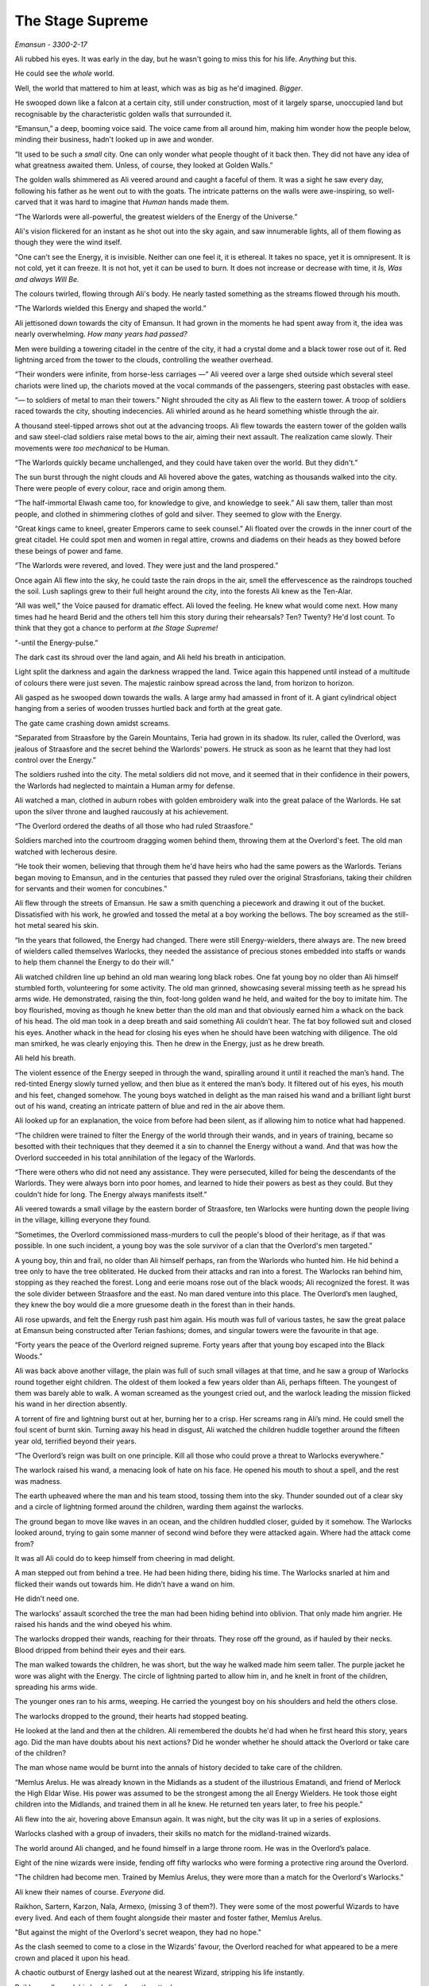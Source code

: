 ..
    Chapter 1: The Stage Supreme

====================
The Stage Supreme
====================

`Emansun - 3300-2-17`

.. todo::

    Characters need a name, race, gender and an age. Need to figure out a way
    to set relationships. Also, how do I pick subsequent uses? This feels
    like writing a new programming language parser.

    I don't need to complicate this though. Sphinx more than supports all I
    need.


Ali rubbed his eyes. It was early in the day, but he wasn't going to miss
this for his life. *Anything* but this.

He could see the *whole* world.

Well, the world that mattered to him at least, which was as big as he'd
imagined. *Bigger*.

He swooped down like a falcon at a certain city, still under construction,
most of it largely sparse, unoccupied land but recognisable by the
characteristic golden walls that surrounded it.

“Emansun,” a deep, booming voice said. The voice came from all around him,
making him wonder how the people below, minding their business, hadn't
looked up in awe and wonder.

“It used to be such a *small* city. One can only wonder what people thought of
it back then. They did not have any idea of what greatness awaited them.
Unless, of course, they looked at Golden Walls.”

The golden walls shimmered as Ali veered around and caught a faceful of them.
It was a sight he saw every day, following his father as he went out to with
the goats. The intricate patterns on the walls were awe-inspiring, so
well-carved that it was hard to imagine that *Human* hands made them.

“The Warlords were all-powerful, the greatest wielders of the Energy of the
Universe.”

Ali's vision flickered for an instant as he shot out into the sky again, and
saw innumerable lights, all of them flowing as though they were the wind
itself.

"One can't see the Energy, it is invisible. Neither can one feel it, it is
ethereal. It takes no space, yet it is omnipresent. It is not cold, yet it can
freeze. It is not hot, yet it can be used to burn. It does not increase or
decrease with time, it *Is, Was and always Will Be.*

The colours twirled, flowing through Ali's body. He nearly tasted something as
the streams flowed through his mouth.

“The Warlords wielded this Energy and shaped the world.”

Ali jettisoned down towards the city of Emansun. It had grown in the moments
he had spent away from it, the idea was nearly overwhelming. *How many years
had passed?*

Men were building a towering citadel in the centre of the city, it had a
crystal dome and a black tower rose out of it. Red lightning arced from the
tower to the clouds, controlling the weather overhead.

“Their wonders were infinite, from horse-less carriages —” Ali veered over a
large shed outside which several steel chariots were lined up, the chariots
moved at the vocal commands of the passengers, steering past obstacles with
ease.

“— to soldiers of metal to man their towers.” Night shrouded the city as Ali
flew to the eastern tower. A troop of soldiers raced towards the city,
shouting indecencies. Ali whirled around as he heard something whistle through
the air.

A thousand steel-tipped arrows shot out at the advancing troops. Ali flew
towards the eastern tower of the golden walls and saw steel-clad soldiers
raise metal bows to the air, aiming their next assault. The realization came
slowly. Their movements were *too mechanical* to be Human.

“The Warlords quickly became unchallenged, and they could have taken over the
world. But they didn't.”

The sun burst through the night clouds and Ali hovered above the gates,
watching as thousands walked into the city. There were people of every colour,
race and origin among them.

“The half-immortal Elwash came too, for knowledge to give, and knowledge to
seek.” Ali saw them, taller than most people, and clothed in shimmering
clothes of gold and silver. They seemed to glow with the Energy.

“Great kings came to kneel, greater Emperors came to seek counsel.” Ali
floated over the crowds in the inner court of the great citadel. He could
spot men and women in regal attire, crowns and diadems on their heads as they
bowed before these beings of power and fame.

“The Warlords were revered, and loved. They were just and the land prospered.”

Once again Ali flew into the sky, he could taste the rain drops in the air,
smell the effervescence as the raindrops touched the soil. Lush saplings
grew to their full height around the city, into the forests Ali knew as the
Ten-Alar.

“All was well," the Voice paused for dramatic effect. Ali loved the feeling.
He knew what would come next. How many times had he heard Berid and the others
tell him this story during their rehearsals? Ten? Twenty? He'd lost count. To
think that they got a chance to perform at *the Stage Supreme!*

"-until the Energy-pulse.”

The dark cast its shroud over the land again, and Ali held his breath in
anticipation.

Light split the darkness and again the darkness wrapped the land. Twice again
this happened until instead of a multitude of colours there were just seven.
The majestic rainbow spread across the land, from horizon to horizon.

Ali gasped as he swooped down towards the walls. A large army had amassed in
front of it. A giant cylindrical object hanging from a series of wooden
trusses hurtled back and forth at the great gate.

The gate came crashing down amidst screams.

“Separated from Straasfore by the Garein Mountains, Teria had grown in its
shadow. Its ruler, called the Overlord, was jealous of Straasfore and the
secret behind the Warlords' powers. He struck as soon as he learnt that they
had lost control over the Energy.”

The soldiers rushed into the city. The metal soldiers did not move, and it
seemed that in their confidence in their powers, the Warlords had neglected
to maintain a Human army for defense.

Ali watched a man, clothed in auburn robes with golden embroidery walk into
the great palace of the Warlords. He sat upon the silver throne and laughed
raucously at his achievement.

“The Overlord ordered the deaths of all those who had ruled Straasfore.”

Soldiers marched into the courtroom dragging women behind them, throwing them
at the Overlord's feet. The old man watched with lecherous desire.

“He took their women, believing that through them he'd have heirs who had the
same powers as the Warlords. Terians began moving to Emansun, and in the
centuries that passed they ruled over the original Strasforians, taking their
children for servants and their women for concubines.”

Ali flew through the streets of Emansun. He saw a smith quenching a piecework
and drawing it out of the bucket. Dissatisfied with his work, he growled and
tossed the metal at a boy working the bellows. The boy screamed as the
still-hot metal seared his skin.

“In the years that followed, the Energy had changed. There were still
Energy-wielders, there always are. The new breed of wielders called themselves
Warlocks, they needed the assistance of precious stones embedded into staffs
or wands to help them channel the Energy to do their will.”

Ali watched children line up behind an old man wearing long black robes. One
fat young boy no older than Ali himself stumbled forth, volunteering for some
activity. The old man grinned, showcasing several missing teeth as he spread
his arms wide. He demonstrated, raising the thin, foot-long golden wand he
held, and waited for the boy to imitate him. The boy flourished, moving as
though he knew better than the old man and that obviously earned him a whack
on the back of his head. The old man took in a deep breath and said something
Ali couldn’t hear. The fat boy followed suit and closed his eyes. Another
whack in the head for closing his eyes when he should have been watching with
diligence. The old man smirked, he was clearly enjoying this. Then he drew in
the Energy, just as he drew breath.

Ali held his breath.

The violent essence of the Energy seeped in through the wand, spiralling
around it until it reached the man’s hand. The red-tinted Energy slowly turned
yellow, and then blue as it entered the man’s body. It filtered out of his
eyes, his mouth and his feet, changed somehow. The young boys watched in
delight as the man raised his wand and a brilliant light burst out of his
wand, creating an intricate pattern of blue and red in the air above them.

Ali looked up for an explanation, the voice from before had been silent, as
if allowing him to notice what had happened.

“The children were trained to filter the Energy of the world through their
wands, and in years of training, became so besotted with their techniques that
they deemed it a sin to channel the Energy without a wand. And that was how
the Overlord succeeded in his total annihilation of the legacy of the
Warlords.

“There were others who did not need any assistance. They were persecuted,
killed for being the descendants of the Warlords. They were always born into
poor homes, and learned to hide their powers as best as they could. But they
couldn't hide for long. The Energy always manifests itself.”

Ali veered towards a small village by the eastern border of Straasfore, ten
Warlocks were hunting down the people living in the village, killing everyone
they found.

“Sometimes, the Overlord commissioned mass-murders to cull the people's blood
of their heritage, as if that was possible. In one such incident, a young boy
was the sole survivor of a clan that the Overlord's men targeted.”

A young boy, thin and frail, no older than Ali himself perhaps, ran from the
Warlords who hunted him. He hid behind a tree only to have the tree
obliterated. He ducked from their attacks and ran into a forest. The Warlocks
ran behind him, stopping as they reached the forest. Long and eerie moans rose
out of the black woods; Ali recognized the forest. It was the sole divider
between Straasfore and the east. No man dared venture into this place. The
Overlord’s men laughed, they knew the boy would die a more gruesome death in
the forest than in their hands.

Ali rose upwards, and felt the Energy rush past him again. His mouth was full
of various tastes, he saw the great palace at Emansun being constructed after
Terian fashions; domes, and singular towers were the favourite in that age.

“Forty years the peace of the Overlord reigned supreme. Forty years after
that young boy escaped into the Black Woods.”

Ali was back above another village, the plain was full of such small villages
at that time, and he saw a group of Warlocks round together eight children.
The oldest of them looked a few years older than Ali, perhaps fifteen. The
youngest of them was barely able to walk. A woman screamed as the youngest
cried out, and the warlock leading the mission flicked his wand in her
direction absently.

A torrent of fire and lightning burst out at her, burning her to a crisp. Her
screams rang in Ali’s mind. He could smell the foul scent of burnt skin.
Turning away his head in disgust, Ali watched the children huddle together
around the fifteen year old, terrified beyond their years.

“The Overlord’s reign was built on one principle. Kill all those who could
prove a threat to Warlocks everywhere.”

The warlock raised his wand, a menacing look of hate on his face. He opened
his mouth to shout a spell, and the rest was madness.

The earth upheaved where the man and his team stood, tossing them into the
sky. Thunder sounded out of a clear sky and a circle of lightning formed
around the children, warding them against the warlocks.

The ground began to move like waves in an ocean, and the children huddled
closer, guided by it somehow. The Warlocks looked around, trying to gain some
manner of second wind before they were attacked again. Where had the attack
come from?

It was all Ali could do to keep himself from cheering in mad delight.

A man stepped out from behind a tree. He had been hiding there, biding his
time. The Warlocks snarled at him and flicked their wands out towards him. He
didn’t have a wand on him.

He didn’t need one.

The warlocks’ assault scorched the tree the man had been hiding behind into
oblivion. That only made him angrier. He raised his hands and the wind obeyed
his whim.

The warlocks dropped their wands, reaching for their throats. They rose off
the ground, as if hauled by their necks. Blood dripped from behind their eyes
and their ears.

The man walked towards the children, he was short, but the way he walked made
him seem taller. The purple jacket he wore was alight with the Energy. The
circle of lightning parted to allow him in, and he knelt in front of the
children, spreading his arms wide.

The younger ones ran to his arms, weeping. He carried the youngest boy on his
shoulders and held the others close.

The warlocks dropped to the ground, their hearts had stopped beating.

He looked at the land and then at the children. Ali remembered the doubts
he'd had when he first heard this story, years ago. Did the man have doubts
about his next actions? Did he wonder whether he should attack the Overlord or
take care of the children?

The man whose name would be burnt into the annals of history decided to take
care of the children.

“Memlus Arelus. He was already known in the Midlands as a student of the
illustrious Ematandi, and friend of Merlock the High Eldar Wise. His power was
assumed to be the strongest among the all Energy Wielders. He took those eight
children into the Midlands, and trained them in all he knew. He returned ten
years later, to free his people.”

Ali flew into the air, hovering above Emansun again. It was night, but the
city was lit up in a series of explosions.

Warlocks clashed with a group of invaders, their skills no match for the
midland-trained wizards.

The world around Ali changed, and he found himself in a large throne room.
He was in the Overlord’s palace.

Eight of the nine wizards were inside, fending off fifty warlocks who were
forming a protective ring around the Overlord.

"The children had become men. Trained by Memlus Arelus, they were more than a
match for the Overlord's Warlocks."

Ali knew their names of course. *Everyone* did.

.. todo::

    I seem to be missing three of the ministers' names.


Raikhon, Sartern, Karzon, Nala, Armexo, (missing 3 of them?). They were some
of the most powerful Wizards to have every lived. And each of them fought
alongside their master and foster father, Memlus Arelus.

"But against the might of the Overlord's secret weapon, they had no hope."

As the clash seemed to come to a close in the Wizards' favour, the Overlord
reached for what appeared to be a mere crown and placed it upon his head.

A chaotic outburst of Energy lashed out at the nearest Wizard, stripping his
life instantly.

Raikhon collapsed, his body limp from the attack.

The fight took place in the courtyard of the Overlord, today the secondary
courtyard of the current ruler of Emansun.

The courtyard was a large space, once beautiful, but it was in shambles, half
of it covered in flames, the once white and gold walls were covered in soot.
The rich tapestries on the walls were burnt to ash, and the dome in the
centre of the yard had shattered when someone hurled lightning at it.

Raikhon's fall silenced the room, the Overlord rose to his feet, covered with
a purple aura that exuded sheer power. In that instant, all was lost.

"But again, Memlus Arelus would prove that he was more legend than man."

Arelus ran to Raikhon's side, ignoring the Overlord's presence. His favourite
student had fallen, and that was enough for him to snap.

*Snap indeed.*

Energy burst out of Arelus, hurling shock waves that shattered the pillars
that held up the roof. The ground heaved, sending everyone in the room,
friend and foe alike, flying for cover.

"The Warlords were once the mightiest Energy Wielders to exist. However, they
believed that the truest form of Energy Wielding was Sorcery. No one had ever
broken that barrier. The Warlords had tried, and failed. The Warlocks
dismissed it as myth, and the Wizards never aspired for that sort of power.
But this lone Wizard, student of the greatest teacher in the Midlands, had
managed to unlock its secrets. He had become a *Sorcerer*."

Memlus Arelus's body glowed with the Energy. His hair changed colour, turning
white-blonde. *No*, even his hair glowed. Lightning arced from his eyes as his
pupils vanished. His eyes were completely white now.

"Overcome by fear and envy, the Overlord lashed out at Arelus."

Arelus waved his hand, sending a gust of wind towards the Overlord and
knocking him out of balance with relative ease. He lashed out again and pinned
the Overlord up against a wall, crushing his legs with his throne.

The Overlord screamed, and his ministers, warlocks all of them, tried to run
to his assistance. Arelus turned his head, shooting fire from his eyes and
forming a wall of flames around the courtyard. The Overlord was beyond
help now.

With everyone out of the way, Arelus focused on his dead student.

"Again, Memlus Arelus chose to do what no one else in his place would have."

*Or could have*, Ali thought. Who else could transfer his life into another,
bringing someone back from the dead?

Arelus placed both hands on Raikhon's chest, sending pure Energy into him.
Raikhon's body rose and fell with the lightning. It felt like the Energy was
jolting him back to life.

And it did. Miraculously, the Energy brought Raikhon back to life.

As Raikhon breathed again, Arelus trembled, his heart beating to a stop.

He had given up his life to save his own.

"Raikhon, wait for my heir." The Sorcerer said with his dying breath.

As Memlus Arelus's body fell to the ground, the walls of flame disappeared,
and the Overlord broke free of the throne. His body fell to the ground as
well, but he was only crippled. Writhing in pain, he screamed for his
ministers to apprehend Arelus's followers.

Ali zoomed into the skies again, watching as the eight wizards were imprisoned
in a secret dungeon, far from Emansun.

"The rebellion died, and no one questioned the might of the Overlord for the
next sixty years."

Ali flew over Emansun once again. Time sped up, people went about their
business, the struggles of their forebears constantly in their mind.

.. todo::

    Improve this section.

"The Overlords were not benevolent, but they turned their mind from war to
diplomacy. The Overlord who rose to the throne in the next few years was
Jremkarst, he was not a very gifted Warlock, but he was sympathetic to peace.
To that end, Jremkarst decided to expand his influence through diplomacy and
he reached out to the western nation of Drome, marrying twice. First, he
married a Cterian, and second, he married Kedhana, the third daughter of the
Dromius."


.. note::

    Everything that follows this point is a work in progress. Portions of it
    are/may be missing and it is not recommended to read beyond this point.

    This note is valid as of the build date for this version of the file.


.. todo::

    (Ali sees a very whitewashed version of Krono-Kroman's childhood)

    (He also sees Kroman fall in love with Asya instantly, at a waterfall and
    he sees her in the nude. [Not what really happened but well, what I would
    have written as a 16 year old.])

    (He sees Kroman being called back to the palace at Emansun. His father has
    died. His brother usurps the throne, and throws Kroman into a dungeon.)

    (He sees Kroman break out of prison, saving a group of Arelus's comrades.)

    (He also sees Kroman's assault on Emansun, and it manages to skim over
    most of the battle except how Kroman assaulted the main gate and found
    Yagnik. It increases his suffering in Yagnik's hands and lengthens his
    transformation into a Sorcerer.)

    (The voice speaks of Kroman and Asya's marriage also.)

-----------------------------------

Asya clapped fervently. The entire story was grossly inaccurate, and if Kro
had been here, he'd have hated attending it.

She turned around and nudged Nala, who was staring with an open mouth.

"Was that supposed to be educative?"

Nala was about 80 years old, but no one could tell at first glance. None of
the 8 Wizards who had been trained by Arelus looked their age. Nala was the
first woman to wield the Energy in ages. She headed the school of
Energy-Wielding for young children, and she was also one of the most powerful
Wizards around. She constantly advanced her skills and trained like the
soldier that she was. That was primarily the difference between the real Nala
and her portrayal on the Stage.

They were all soldiers. Memlus Arelus had raised them to fight.

Raikhon walked sideways, avoiding stepping on the feet of the other people
sitting near Asya and made eye contact.

*Kro, you were right. He's angry.*

She felt the ring on her hand. Crafted by Elwash to allow them to share
thoughts and exchange messages telepathically as long of one of them was an
Energy Wielder, the other ring was on Kro's finger. She knew that he couldn't
hear her thoughts across such a distance. He wasn't close, not in the least.

"Where is he?" Raikhon's voice was hushed, he was worried that he wouldn't
like the answer.

Asya grinned. Nala hit herself on the forehead in realization.

"*No!*" The two Wizards said together in realization.

Asya laughed softly as she made her way past Raikhon, patting the elder man's
cheek.

-----------------------------------

There are several ways to look at Emansun’s great Sorcerer-King. You could
look at him in *awe*, as the legendary being he is supposed to be. You could
also fear his power, unreal and seemingly uncontrollable. Or, you could watch
him as he picks an *unnecessary* fight with a friend just for *sport*.

Definitely the only way to understand Krono-Kroman.

Sin watched Kro as he faced his opponent, another legend in his own right
– not that Sin would ever admit it, of course. He didn’t particularly *like*
Gradii. These humans were more difficult to understand. They had a *military*
existence, constantly training for battle, and they were endowed with
incredible powers.

Kro took two steps towards the bulky man in front of him. The man flew at him,
heat waves bending the air around him. He struck a powerful blow at Kro, who
blocked it with an invisible wall of Energy.

*You’re good, Ransu, but you need to put more effort if you want to beat the
Sorcerer-King.*

Sin had to admit, Kro was an incredible sight even when he wasn’t using his
Sorcerer form. He stood there, black-haired and so short that no one would
have suspected him for what he was. Then again, Sin wasn’t quite sure *what*
Kro was. He knew Kro didn’t know much about his powers either.

Ransu reeled back and his hands lit up in fire. He yelled something, Sin
wondered if the Gradii actually took to *naming* their attacks now.

"Fire fist!"

Sin groaned as a giant fist of fire flew towards Kro. The young wizard raised
a hand and traced a circle with his palm. A golden-blue ring formed around his
wrist. He thrust his palm forward and instantly a wave of sheer Energy shot
out towards Ransu’s fire fist.

Not to be outdone, Ransu shot yet another fist out at Kro’s attack. The
attacks collided, sending waves through the air around them. Sin held his
ground, he almost lost his balance just then. He was tempted to test his
own power in that environment, but he knew better. Elwash powers weren't meant
for wanton destruction such as this.

Kro grinned. He advanced, running towards Ransu with his arms extended
outwards on either side. Ransu *could* have leapt out of the way, but
*of course he wouldn't*.

Kro forged the Energy into giant arms, extending outwards on either side. He
swung his arms forward, clapping, and the arms of Energy followed suit.

Ransu bent immediately, huddling in a ball as the palms closed around him.

The resulting clap resounded through the hall, and the audience cheered.

Sin shook his head. Gradii were Energy Wielders, but not exactly the same as
Kro and the other Wizards. They weren't the same as the Warlocks of Cteria
either. They were... strange. Sin's father Esanara claimed that the Gradii
were a young race of Humans. The next form of Human *evolution*, Esanara had
said.

They were a clan of soldiers, their origins unknown to all but their highest
ranks, and they were few in number. There was only one place where you could
find Gradii, and that was in Strasfore. They'd inhabited this region for ages,
and they had always avoided detection by the Cterians. Sin laughed. It was
quite clever.

The Gradii controlled *Elements* of the World. That's what they called it.
Each of them had access to one form of the Energy. One of them, a *deaf man*
called Joxatar, controlled Sound, keeping all the sounds coming from the
Lookout, their "town", hidden.

.. note::

    Joxatar controls the frequency of sound.


The hall lit up with crimson and golden light.

Sin frowned. Almost all Gradii had only one element. A rare few, Sin knew only
of three such, had two. *This* particular one, the *Lord* of all Gradii,
had more.

There was a reason why he was called *Ransu of the Three*.

Lightning and fire burst out of the clutches of Kro's Energy-clad hands.

They struck out at Kro. He reacted instantly, putting up a shield.

That was what Ransu wanted, of course. The Energy hands dissipated the moment
Kro changed his focus, and the Gradius was free once again.

Ransu was undamaged, his right hand emanated flames, while his left
controlled the lightning.

Sin would never admit it, but Ransu was a sight to fear.

Ransu walked towards Kro, increasing the intensity of his attacks. Sin
understood why Kro wouldn't let his ministers know that he'd come to fight in
Ransu's "tournament". The Gradii were never ones to go soft on a contender.
Why would they? They expected the same in kind. They healed faster than
Elwash.

Ransu stopped and raised his hands, forming a giant ball of lightning
and fire.

Kro released the shield and braced himself, his fists aglow with the Energy.

Sin smiled. It was about damn time.

The Gradius hurled the ball at Kro. The wizard put out his hands and stopped
the ball midway with the Energy. Neither waivered as they pushed the ball
towards one another.

The ball grew in size, fuelled by Ransu's fervent push, and Kro's seemingly
endless Energy. Ransu didn't look like he was going to keep up this pace any longer.

"Fifth Song! Flame Vines!"

The ball exploded, sending fire and lightning out towards the audience.
Before it could reach anyone, a torrent of wind surrounded the arena,
cutting off the attack before it could do any damage. Sin scoured the audience
for sight of the Gradius who'd done that. He hadn't met the Wind Gradius before.

The flames and lightning cleared away,

At the epicentre of the conflict, the area was scorched. Cracks spread across
the floor, branching out like the lightning that possibly caused them.

Kro stood there, unscathed by the Gradius's attack. Sin smiled approvingly.
Kro had grown a lot in the last few years. Training like this amplified his
base form, giving him greater control over his powers. Even Memlus Arelus
would have been shocked at how strong Kro was even without using his
Sorcerer powers.

But of course, his opponent wasn't a weak Warlock.

Ransu breathed out, closing his eyes as he did so. For a moment, the hall was
eerily calm.

"Sixth song! Full Flame Body!"

The audience burst out in cheers as Ransu glowed crimson once again.
Flames covered his body like armour, and he rose off the ground. The air
around him rippled, the heat was unbearable as the red flames spread
outwards, arcing from one hand to another.

Kro nodded, as if in approval. He spread his legs and closed his eyes as he
pulled in the Energy.

For a few moments, it was as though time stood still. The flames froze in
place, and the rippling air froze.

The cracked and scorched ground splintered. The fractured rocks rose upwards
and fell. Once, twice, thrice.

Kro's hair stood on end, his clothes quivered with the Energy.

The flames rippled through the air once again as a purple dome formed around
the wizard. Inside the dome, Krono-Kroman *changed*.

The splintered rock burst to powder, and the air cracked as if thunderstruck.

Sin had seen this tranformation dozens of times throughout the years, but
it had never ceased being a sight to amaze.

Kro's hair changed color, coated in white Energy. His pupils shrunk, his eyes
were completely white now. His skin darkened, acquiring a dark bluish
sheen because of the Energy.

"Finally," a voice spoke behind Sintrei.

Another Gradius walked up to Sin, standing next to him. He was almost as
tall as Sin himself, and he had a clean-shaved head. His eyebrows and facial
hair were red, like Ransu's flames.

"Radell," Sin nodded. Radell was the Gradius of the Mist. He was a formidable
foe, Sin remembered that he was one of the Gradii who'd come with Ransu to
fight the Overlord's armies during the coup.

Sure enough, it was quite a bit cooler now that Radell stood close to Sintrei.
Smoke-like mist rose around him. Sin shook his head at the Gradius's
battle-hunger. This one was fuming that he couldn't fight Kro! Or was he
disappointed that he couldn't fight Ransu?

"The limiter is six today. This shouldn't take too long, if Krono-Kroman
raises the stakes." Radell stated.

"The limiter?" Sin replied before he could catch himself.

"Yes, the Gradius Song Limiter." Radell said, as if that should make sense to
anyone.

Sintrei remembered a little of the Gradius Limiter from his studies.

As far as he knew, there were about two dozen levels of power a Gradius could
reach with their Element. Two dozen *songs*, they called them. Whatever
that meant. They exercised control over their powers by limiting themselves
to a random number. He wondered if this extended to their real battles as
well. Knowing them, it probably did.

*Finally*, Sin intoned. They were about to get serious.

Krono-Kroman, the King of the Wizards was gone, and the Sorcerer-King stood
in his place as the dome exploded in a soft burst of Energy.

------------------------

Kro felt light headed. The transformation still did that to him. He tried to
train as much as he could, but he seldom got a chance to cut loose and attack
without being worried about someone's health.

With the Gradii, he didn't need to worry. They'd heal from any injury.
In fact, he had his doubts about what Ransu's true power limits really were.

*What was the limiter again?* He wondered. He looked at the gong hanging over
the arena. It had the number eight emblazoned on it. That meant Ransu still had two songs he could use.

*Two songs from each of his powers.* That made a difference. That made all
the difference.

Ransu of the Three was no ordinary Gradius.

Kro drew a deep breath. If he was going to be any challenge to the Lord of
the Gradii, he had to up his game. He compressed the air as it went in
through his throat. It was heating up, but he concentrated, extracting a ball
of heat in his hands. The Energy had rules. It had to be conserved. The only
thing Kro had control over was the direction whether it could flow.
And the timing of it.

He melded air so that it would flow through the room in a spiral pattern.
Sweat trickled down his face. The additional temperature around Ransu
wasn't making this any easier. He would need to take that into account.

Ransu wasn't going to give him time for any of that.

*Well, that's why I have two lungs full of compressed air.*

Ransu had total control over his original element, lightning. However, he
favoured fire because it needed practise. Just like Kro, Ransu was
constantly pushing himself to learn to control his elements.

*Remember, he has a third element. It might not answer, but it is there.*
A voice rang in Kro's head. He smiled. *Keep out of this, grandfather.*

*I cannot, this is an interesting fight.*

Kro drew in more air and arched back. He sensed Ransu drawing closer.
The Gradius was going to use fire first.

"Seventh song! Spear of Flame!"

Ransu extended his right arm out, fingers extended as well as though he was
slicing through air. He might as well have been, as a sharp spear-like flame
burst from his arm, extending towards Kro.

*Careful, air fuels flames.*

Kro exhaled.

The spiral of air that he had been working with was almost ready, but he was
using this dense ball of air as a distraction.

Ransu swore.

The moment the blade of air cut through the ball of concetrated air,
it exploded.


.. todo::

    Kro and Ransu begin their battle.

    Kro doesn’t turn SK until Ransu starts level five. The battle is evenly
    matched till level five, and Kro turns on the heat on Ransu.

    Ransu fights back, turning up to level 6, the Full Flame Body. He injures
    Kro, and that’s when Sin intervenes, firing an arrow from Enlya
    into the midst

    Kro is injured, and Sin refuses to let the Gradii help him, using the
    Teyan-mass to take Kro back to Elvindore.

    (Chapter ends with the journey.)
